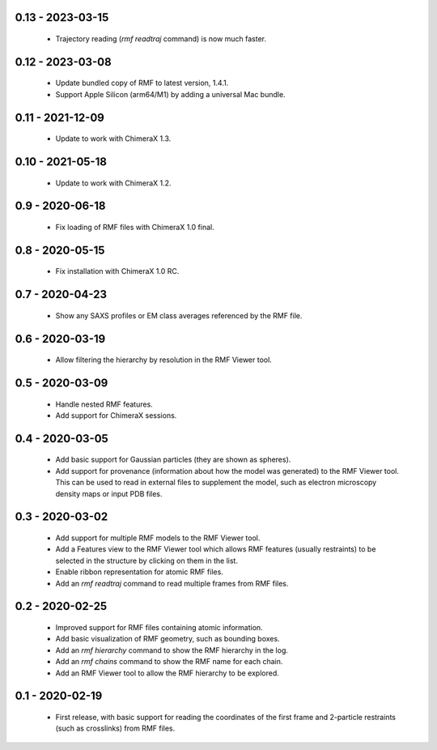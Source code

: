 0.13 - 2023-03-15
=================
 - Trajectory reading (`rmf readtraj` command) is now much faster.

0.12 - 2023-03-08
=================
 - Update bundled copy of RMF to latest version, 1.4.1.
 - Support Apple Silicon (arm64/M1) by adding a universal Mac bundle.

0.11 - 2021-12-09
=================
 - Update to work with ChimeraX 1.3.

0.10 - 2021-05-18
=================
 - Update to work with ChimeraX 1.2.

0.9 - 2020-06-18
================
 - Fix loading of RMF files with ChimeraX 1.0 final.

0.8 - 2020-05-15
================
 - Fix installation with ChimeraX 1.0 RC.

0.7 - 2020-04-23
================
 - Show any SAXS profiles or EM class averages referenced by the RMF file.

0.6 - 2020-03-19
================
 - Allow filtering the hierarchy by resolution in the RMF Viewer tool.

0.5 - 2020-03-09
================
 - Handle nested RMF features.
 - Add support for ChimeraX sessions.

0.4 - 2020-03-05
================
 - Add basic support for Gaussian particles (they are shown as spheres).
 - Add support for provenance (information about how the model was generated)
   to the RMF Viewer tool. This can be used to read in external files to
   supplement the model, such as electron microscopy density maps or input
   PDB files.

0.3 - 2020-03-02
================
 - Add support for multiple RMF models to the RMF Viewer tool.
 - Add a Features view to the RMF Viewer tool which allows RMF
   features (usually restraints) to be selected in the structure
   by clicking on them in the list.
 - Enable ribbon representation for atomic RMF files.
 - Add an `rmf readtraj` command to read multiple frames from RMF files.

0.2 - 2020-02-25
================
 - Improved support for RMF files containing atomic information.
 - Add basic visualization of RMF geometry, such as bounding boxes.
 - Add an `rmf hierarchy` command to show the RMF hierarchy in the log.
 - Add an `rmf chains` command to show the RMF name for each chain.
 - Add an RMF Viewer tool to allow the RMF hierarchy to be explored.

0.1 - 2020-02-19
================
 - First release, with basic support for reading the coordinates
   of the first frame and 2-particle restraints (such as
   crosslinks) from RMF files.
